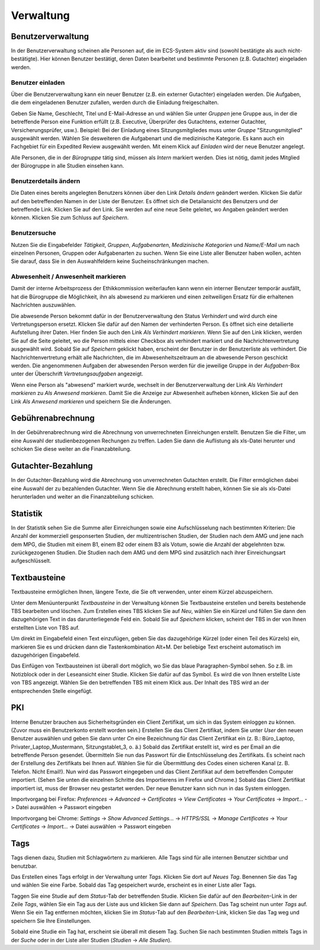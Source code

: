 ==========
Verwaltung
==========

Benutzerverwaltung
==================

In der Benutzerverwaltung scheinen alle Personen auf, die im ECS-System aktiv sind (sowohl bestätigte als auch nicht-bestätigte). Hier können Benutzer bestätigt, deren Daten bearbeitet und bestimmte Personen (z.B. Gutachter) eingeladen werden.

Benutzer einladen
+++++++++++++++++

Über die Benutzerverwaltung kann ein neuer Benutzer (z.B. ein externer Gutachter) eingeladen werden. Die Aufgaben, die dem eingeladenen Benutzer zufallen, werden durch die Einladung freigeschalten.

Geben Sie Name, Geschlecht, Titel und E-Mail-Adresse an und wählen Sie unter *Gruppen* jene Gruppe aus, in der die betreffende Person eine Funktion erfüllt (z.B. Executive, Überprüfer des Gutachtens, externer Gutachter, Versicherungsprüfer, usw.). Beispiel: Bei der Einladung eines Sitzungsmitgliedes muss unter *Gruppe* "Sitzungsmitglied" ausgewählt werden. Wählen Sie desweiteren die Aufgabenart und die medizinische Kategorie. Es kann auch ein Fachgebiet für ein Expedited Review ausgewählt werden. Mit einem Klick auf *Einladen* wird der neue Benutzer angelegt.

Alle Personen, die in der *Bürogruppe* tätig sind, müssen als *Intern* markiert werden. Dies ist nötig, damit jedes Mitglied der Bürogruppe in alle Studien einsehen kann. 

Benutzerdetails ändern
++++++++++++++++++++++

Die Daten eines bereits angelegten Benutzers können über den Link *Details ändern* geändert werden. Klicken Sie dafür auf den betreffenden Namen in der Liste der Benutzer. Es öffnet sich die Detailansicht des Benutzers und der betreffende Link. Klicken Sie auf den Link. Sie werden auf eine neue Seite geleitet, wo Angaben geändert werden können. Klicken Sie zum Schluss auf *Speichern*.

Benutzersuche
+++++++++++++

Nutzen Sie die Eingabefelder *Tätigkeit*, *Gruppen*, *Aufgabenarten*, *Medizinische Kategorien* und *Name/E-Mail* um nach einzelnen Personen, Gruppen oder Aufgabenarten zu suchen. Wenn Sie eine Liste aller Benutzer haben wollen, achten Sie darauf, dass Sie in den Auswahlfeldern keine Sucheinschränkungen machen. 

Abwesenheit / Anwesenheit markieren
+++++++++++++++++++++++++++++++++++

Damit der interne Arbeitsprozess der Ethikkommission weiterlaufen kann wenn ein interner Benutzer temporär ausfällt, hat die Bürogruppe die Möglichkeit, ihn als abwesend zu markieren und einen zeitweiligen Ersatz für die erhaltenen Nachrichten auszuwählen.

Die abwesende Person bekommt dafür in der Benutzerverwaltung den Status *Verhindert* und wird durch eine Vertretungsperson ersetzt. Klicken Sie dafür auf den Namen der verhinderten Person. Es öffnet sich eine detailierte Aufstellung ihrer Daten. Hier finden Sie auch den Link *Als Verhindert markieren*. Wenn Sie auf den Link klicken, werden Sie auf die Seite geleitet, wo die Person mittels einer Checkbox als verhindert markiert und die Nachrichtenvertretung ausgewählt wird. Sobald Sie auf *Speichern* geklickt haben, erscheint der Benutzer in der Benutzerliste als verhindert. Die Nachrichtenvertretung erhält alle Nachrichten, die im Abwesenheitszeitraum an die abwesende Person geschickt werden. Die angenommenen Aufgaben der abwesenden Person werden für die jeweilige Gruppe in der *Aufgaben*-Box unter der Überschrift *Vertretungsaufgaben* angezeigt. 

Wenn eine Person als "abwesend" markiert wurde, wechselt in der Benutzerverwaltung der Link *Als Verhindert markieren* zu *Als Anwesend markieren*. Damit Sie die Anzeige zur Abwesenheit aufheben können, klicken Sie auf den Link *Als Anwesend markieren* und speichern Sie die Änderungen.

Gebührenabrechnung
==================

In der Gebührenabrechnung wird die Abrechnung von unverrechneten Einreichungen erstellt. Benutzen Sie die Filter, um eine Auswahl der studienbezogenen Rechungen zu treffen. Laden Sie dann die Auflistung als xls-Datei herunter und schicken Sie diese weiter an die Finanzabteilung.

Gutachter-Bezahlung
===================

In der Gutachter-Bezahlung wird die Abrechnung von unverrechneten Gutachten erstellt. Die Filter ermöglichen dabei eine Auswahl der zu bezahlenden Gutachter. Wenn Sie die Abrechnung erstellt haben, können Sie sie als xls-Datei herunterladen und weiter an die Finanzabteilung schicken. 

Statistik
=========

In der Statistik sehen Sie die Summe aller Einreichungen sowie eine Aufschlüsselung nach bestimmten Kriterien: Die Anzahl der kommerziell gesponserten Studien, der multizentrischen Studien, der Studien nach dem AMG und jene nach dem MPG, die Studien mit einem B1, einem B2 oder einem B3 als Votum, sowie die Anzahl der abgelehnten bzw. zurückgezogenen Studien. Die Studien nach dem AMG und dem MPG sind zusätzlich nach ihrer Einreichungsart aufgeschlüsselt.

Textbausteine
=============

Textbausteine ermöglichen Ihnen, längere Texte, die Sie oft verwenden, unter einem Kürzel abzuspeichern. 

Unter dem Menüunterpunkt *Textbausteine* in der Verwaltung können Sie Textbausteine erstellen und bereits bestehende TBS bearbeiten und löschen. Zum Erstellen eines TBS klicken Sie auf *Neu*, wählen Sie ein Kürzel und füllen Sie dann den dazugehörigen Text in das darunterliegende Feld ein. Sobald Sie auf *Speichern* klicken, scheint der TBS in der von Ihnen erstellten Liste von TBS auf. 

Um direkt im Eingabefeld einen Text einzufügen, geben Sie das dazugehörige Kürzel (oder einen Teil des Kürzels) ein, markieren Sie es und drücken dann die Tastenkombination Alt+M. Der beliebige Text erscheint automatisch im dazugehörigen Eingabefeld.

Das Einfügen von Textbausteinen ist überall dort möglich, wo Sie das blaue Paragraphen-Symbol sehen. So z.B. im Notizblock oder in der Leseansicht einer Studie. Klicken Sie dafür auf das Symbol. Es wird die von Ihnen erstellte Liste von TBS angezeigt. Wählen Sie den betreffenden TBS mit einem Klick aus. Der Inhalt des TBS wird an der entsprechenden Stelle eingefügt. 

PKI
===

Interne Benutzer brauchen aus Sicherheitsgründen ein Client Zertifikat, um sich in das System einloggen zu können. (Zuvor muss ein Benutzerkonto erstellt worden sein.) Erstellen Sie das Client Zertifikat, indem Sie unter *User* den neuen Benutzer auswählen und geben Sie dann unter *Cn* eine Bezeichnung für das Client Zertifikat ein (z. B.: Büro_Laptop, Privater_Laptop_Mustermann, Sitzungstablet_3, o. ä.) Sobald das Zertifikat erstellt ist, wird es per Email an die betreffende Person gesendet. Übermitteln Sie nun das Passwort für die Entschlüsselung des Zertifikats. Es scheint nach der Erstellung des Zertifikats bei Ihnen auf. Wählen Sie für die Übermittlung des Codes einen sicheren Kanal (z. B. Telefon. Nicht Email!). Nun wird das Passwort eingegeben und das Client Zertifikat auf dem betreffenden Computer importiert. (Sehen Sie unten die einzelnen Schritte des Importierens im Firefox und Chrome.) Sobald das Client Zertifikat importiert ist, muss der Browser neu gestartet werden. Der neue Benutzer kann sich nun in das System einloggen. 

Importvorgang bei Firefox: *Preferences* -> *Advanced* -> *Certificates* -> *View Certificates* -> *Your Certificates* -> *Import...* -> Datei auswählen -> Passwort eingeben

Importvorgang bei Chrome: *Settings* -> *Show Advanced Settings...* -> *HTTPS/SSL* -> *Manage Certificates* -> *Your Certificates* -> *Import...* -> Datei auswählen -> Passwort eingeben

Tags
====

Tags dienen dazu, Studien mit Schlagwörtern zu markieren. Alle Tags sind für alle internen Benutzer sichtbar und benutzbar.

Das Erstellen eines Tags erfolgt in der Verwaltung unter *Tags*. Klicken Sie dort auf *Neues Tag*. Benennen Sie das Tag und wählen Sie eine Farbe. Sobald das Tag gespeichert wurde, erscheint es in einer Liste aller Tags.  

Taggen Sie eine Studie auf dem *Status*-Tab der betreffenden Studie. Klicken Sie dafür auf den *Bearbeiten*-Link in der Zeile *Tags*, wählen Sie ein Tag aus der Liste aus und klicken Sie dann auf *Speichern*. Das Tag scheint nun unter *Tags* auf. Wenn Sie ein Tag entfernen möchten, klicken Sie im *Status*-Tab auf den *Bearbeiten*-Link, klicken Sie das Tag weg und speichern Sie Ihre Einstellungen. 

Sobald eine Studie ein Tag hat, erscheint sie überall mit diesem Tag. Suchen Sie nach bestimmten Studien mittels Tags in der *Suche* oder in der Liste aller Studien (*Studien* -> *Alle Studien*).  
